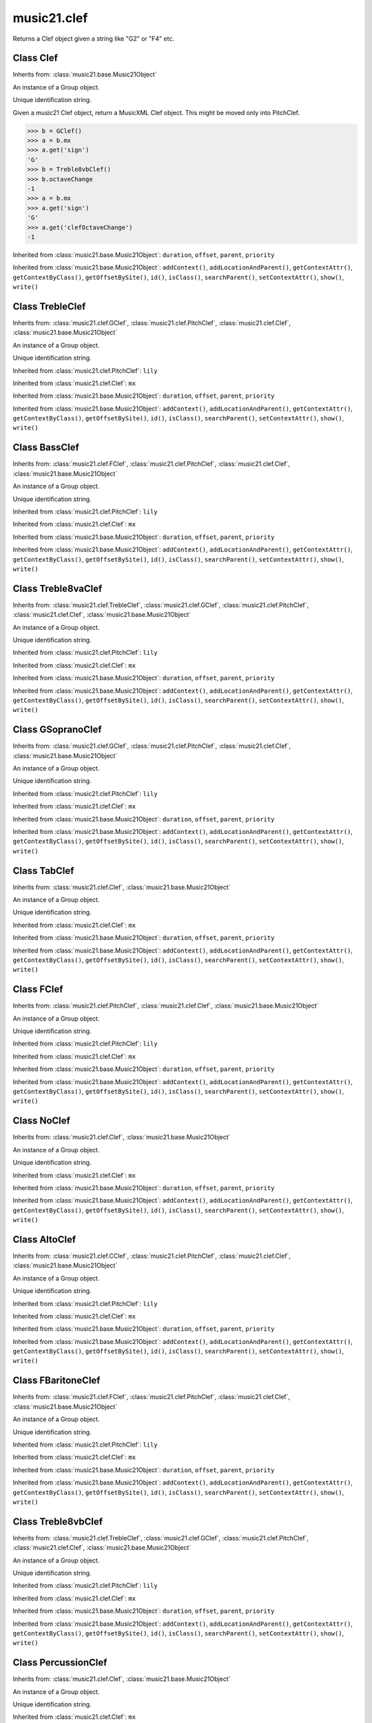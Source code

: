 .. _moduleClef:

music21.clef
============

.. WARNING: DO NOT EDIT THIS FILE: AUTOMATICALLY GENERATED

.. module:: music21.clef

.. function:: standardClefFromXN()

Returns a Clef object given a string like "G2" or "F4" etc. 

Class Clef
----------

.. class:: Clef


    Inherits from: :class:`music21.base.Music21Object`

    .. attribute:: groups

    An instance of a Group object. 

    .. attribute:: id

    Unique identification string. 

    .. attribute:: line

    .. attribute:: octaveChange

    .. attribute:: sign

    .. attribute:: mx

    Given a music21 Clef object, return a MusicXML Clef object. This might be moved only into PitchClef. 

    >>> b = GClef()
    >>> a = b.mx
    >>> a.get('sign')
    'G' 
    >>> b = Treble8vbClef()
    >>> b.octaveChange
    -1 
    >>> a = b.mx
    >>> a.get('sign')
    'G' 
    >>> a.get('clefOctaveChange')
    -1 

    Inherited from :class:`music21.base.Music21Object`: ``duration``, ``offset``, ``parent``, ``priority``

    Inherited from :class:`music21.base.Music21Object`: ``addContext()``, ``addLocationAndParent()``, ``getContextAttr()``, ``getContextByClass()``, ``getOffsetBySite()``, ``id()``, ``isClass()``, ``searchParent()``, ``setContextAttr()``, ``show()``, ``write()``


Class TrebleClef
----------------

.. class:: TrebleClef


    Inherits from: :class:`music21.clef.GClef`, :class:`music21.clef.PitchClef`, :class:`music21.clef.Clef`, :class:`music21.base.Music21Object`

    .. attribute:: groups

    An instance of a Group object. 

    .. attribute:: id

    Unique identification string. 

    .. attribute:: lilyName

    .. attribute:: line

    .. attribute:: lowestLine

    .. attribute:: octaveChange

    .. attribute:: sign

    Inherited from :class:`music21.clef.PitchClef`: ``lily``

    Inherited from :class:`music21.clef.Clef`: ``mx``

    Inherited from :class:`music21.base.Music21Object`: ``duration``, ``offset``, ``parent``, ``priority``

    Inherited from :class:`music21.base.Music21Object`: ``addContext()``, ``addLocationAndParent()``, ``getContextAttr()``, ``getContextByClass()``, ``getOffsetBySite()``, ``id()``, ``isClass()``, ``searchParent()``, ``setContextAttr()``, ``show()``, ``write()``


Class BassClef
--------------

.. class:: BassClef


    Inherits from: :class:`music21.clef.FClef`, :class:`music21.clef.PitchClef`, :class:`music21.clef.Clef`, :class:`music21.base.Music21Object`

    .. attribute:: groups

    An instance of a Group object. 

    .. attribute:: id

    Unique identification string. 

    .. attribute:: lilyName

    .. attribute:: line

    .. attribute:: lowestLine

    .. attribute:: octaveChange

    .. attribute:: sign

    Inherited from :class:`music21.clef.PitchClef`: ``lily``

    Inherited from :class:`music21.clef.Clef`: ``mx``

    Inherited from :class:`music21.base.Music21Object`: ``duration``, ``offset``, ``parent``, ``priority``

    Inherited from :class:`music21.base.Music21Object`: ``addContext()``, ``addLocationAndParent()``, ``getContextAttr()``, ``getContextByClass()``, ``getOffsetBySite()``, ``id()``, ``isClass()``, ``searchParent()``, ``setContextAttr()``, ``show()``, ``write()``


Class Treble8vaClef
-------------------

.. class:: Treble8vaClef


    Inherits from: :class:`music21.clef.TrebleClef`, :class:`music21.clef.GClef`, :class:`music21.clef.PitchClef`, :class:`music21.clef.Clef`, :class:`music21.base.Music21Object`

    .. attribute:: groups

    An instance of a Group object. 

    .. attribute:: id

    Unique identification string. 

    .. attribute:: lilyName

    .. attribute:: line

    .. attribute:: lowestLine

    .. attribute:: octaveChange

    .. attribute:: sign

    Inherited from :class:`music21.clef.PitchClef`: ``lily``

    Inherited from :class:`music21.clef.Clef`: ``mx``

    Inherited from :class:`music21.base.Music21Object`: ``duration``, ``offset``, ``parent``, ``priority``

    Inherited from :class:`music21.base.Music21Object`: ``addContext()``, ``addLocationAndParent()``, ``getContextAttr()``, ``getContextByClass()``, ``getOffsetBySite()``, ``id()``, ``isClass()``, ``searchParent()``, ``setContextAttr()``, ``show()``, ``write()``


Class GSopranoClef
------------------

.. class:: GSopranoClef


    Inherits from: :class:`music21.clef.GClef`, :class:`music21.clef.PitchClef`, :class:`music21.clef.Clef`, :class:`music21.base.Music21Object`

    .. attribute:: groups

    An instance of a Group object. 

    .. attribute:: id

    Unique identification string. 

    .. attribute:: lilyName

    .. attribute:: line

    .. attribute:: lowestLine

    .. attribute:: octaveChange

    .. attribute:: sign

    Inherited from :class:`music21.clef.PitchClef`: ``lily``

    Inherited from :class:`music21.clef.Clef`: ``mx``

    Inherited from :class:`music21.base.Music21Object`: ``duration``, ``offset``, ``parent``, ``priority``

    Inherited from :class:`music21.base.Music21Object`: ``addContext()``, ``addLocationAndParent()``, ``getContextAttr()``, ``getContextByClass()``, ``getOffsetBySite()``, ``id()``, ``isClass()``, ``searchParent()``, ``setContextAttr()``, ``show()``, ``write()``


Class TabClef
-------------

.. class:: TabClef


    Inherits from: :class:`music21.clef.Clef`, :class:`music21.base.Music21Object`

    .. attribute:: groups

    An instance of a Group object. 

    .. attribute:: id

    Unique identification string. 

    .. attribute:: line

    .. attribute:: octaveChange

    .. attribute:: sign

    Inherited from :class:`music21.clef.Clef`: ``mx``

    Inherited from :class:`music21.base.Music21Object`: ``duration``, ``offset``, ``parent``, ``priority``

    Inherited from :class:`music21.base.Music21Object`: ``addContext()``, ``addLocationAndParent()``, ``getContextAttr()``, ``getContextByClass()``, ``getOffsetBySite()``, ``id()``, ``isClass()``, ``searchParent()``, ``setContextAttr()``, ``show()``, ``write()``


Class FClef
-----------

.. class:: FClef


    Inherits from: :class:`music21.clef.PitchClef`, :class:`music21.clef.Clef`, :class:`music21.base.Music21Object`

    .. attribute:: groups

    An instance of a Group object. 

    .. attribute:: id

    Unique identification string. 

    .. attribute:: lilyName

    .. attribute:: line

    .. attribute:: octaveChange

    .. attribute:: sign

    Inherited from :class:`music21.clef.PitchClef`: ``lily``

    Inherited from :class:`music21.clef.Clef`: ``mx``

    Inherited from :class:`music21.base.Music21Object`: ``duration``, ``offset``, ``parent``, ``priority``

    Inherited from :class:`music21.base.Music21Object`: ``addContext()``, ``addLocationAndParent()``, ``getContextAttr()``, ``getContextByClass()``, ``getOffsetBySite()``, ``id()``, ``isClass()``, ``searchParent()``, ``setContextAttr()``, ``show()``, ``write()``


Class NoClef
------------

.. class:: NoClef


    Inherits from: :class:`music21.clef.Clef`, :class:`music21.base.Music21Object`

    .. attribute:: groups

    An instance of a Group object. 

    .. attribute:: id

    Unique identification string. 

    .. attribute:: line

    .. attribute:: octaveChange

    .. attribute:: sign

    Inherited from :class:`music21.clef.Clef`: ``mx``

    Inherited from :class:`music21.base.Music21Object`: ``duration``, ``offset``, ``parent``, ``priority``

    Inherited from :class:`music21.base.Music21Object`: ``addContext()``, ``addLocationAndParent()``, ``getContextAttr()``, ``getContextByClass()``, ``getOffsetBySite()``, ``id()``, ``isClass()``, ``searchParent()``, ``setContextAttr()``, ``show()``, ``write()``


Class AltoClef
--------------

.. class:: AltoClef


    Inherits from: :class:`music21.clef.CClef`, :class:`music21.clef.PitchClef`, :class:`music21.clef.Clef`, :class:`music21.base.Music21Object`

    .. attribute:: groups

    An instance of a Group object. 

    .. attribute:: id

    Unique identification string. 

    .. attribute:: lilyName

    .. attribute:: line

    .. attribute:: lowestLine

    .. attribute:: octaveChange

    .. attribute:: sign

    Inherited from :class:`music21.clef.PitchClef`: ``lily``

    Inherited from :class:`music21.clef.Clef`: ``mx``

    Inherited from :class:`music21.base.Music21Object`: ``duration``, ``offset``, ``parent``, ``priority``

    Inherited from :class:`music21.base.Music21Object`: ``addContext()``, ``addLocationAndParent()``, ``getContextAttr()``, ``getContextByClass()``, ``getOffsetBySite()``, ``id()``, ``isClass()``, ``searchParent()``, ``setContextAttr()``, ``show()``, ``write()``


Class FBaritoneClef
-------------------

.. class:: FBaritoneClef


    Inherits from: :class:`music21.clef.FClef`, :class:`music21.clef.PitchClef`, :class:`music21.clef.Clef`, :class:`music21.base.Music21Object`

    .. attribute:: groups

    An instance of a Group object. 

    .. attribute:: id

    Unique identification string. 

    .. attribute:: lilyName

    .. attribute:: line

    .. attribute:: lowestLine

    .. attribute:: octaveChange

    .. attribute:: sign

    Inherited from :class:`music21.clef.PitchClef`: ``lily``

    Inherited from :class:`music21.clef.Clef`: ``mx``

    Inherited from :class:`music21.base.Music21Object`: ``duration``, ``offset``, ``parent``, ``priority``

    Inherited from :class:`music21.base.Music21Object`: ``addContext()``, ``addLocationAndParent()``, ``getContextAttr()``, ``getContextByClass()``, ``getOffsetBySite()``, ``id()``, ``isClass()``, ``searchParent()``, ``setContextAttr()``, ``show()``, ``write()``


Class Treble8vbClef
-------------------

.. class:: Treble8vbClef


    Inherits from: :class:`music21.clef.TrebleClef`, :class:`music21.clef.GClef`, :class:`music21.clef.PitchClef`, :class:`music21.clef.Clef`, :class:`music21.base.Music21Object`

    .. attribute:: groups

    An instance of a Group object. 

    .. attribute:: id

    Unique identification string. 

    .. attribute:: lilyName

    .. attribute:: line

    .. attribute:: lowestLine

    .. attribute:: octaveChange

    .. attribute:: sign

    Inherited from :class:`music21.clef.PitchClef`: ``lily``

    Inherited from :class:`music21.clef.Clef`: ``mx``

    Inherited from :class:`music21.base.Music21Object`: ``duration``, ``offset``, ``parent``, ``priority``

    Inherited from :class:`music21.base.Music21Object`: ``addContext()``, ``addLocationAndParent()``, ``getContextAttr()``, ``getContextByClass()``, ``getOffsetBySite()``, ``id()``, ``isClass()``, ``searchParent()``, ``setContextAttr()``, ``show()``, ``write()``


Class PercussionClef
--------------------

.. class:: PercussionClef


    Inherits from: :class:`music21.clef.Clef`, :class:`music21.base.Music21Object`

    .. attribute:: groups

    An instance of a Group object. 

    .. attribute:: id

    Unique identification string. 

    .. attribute:: line

    .. attribute:: octaveChange

    .. attribute:: sign

    Inherited from :class:`music21.clef.Clef`: ``mx``

    Inherited from :class:`music21.base.Music21Object`: ``duration``, ``offset``, ``parent``, ``priority``

    Inherited from :class:`music21.base.Music21Object`: ``addContext()``, ``addLocationAndParent()``, ``getContextAttr()``, ``getContextByClass()``, ``getOffsetBySite()``, ``id()``, ``isClass()``, ``searchParent()``, ``setContextAttr()``, ``show()``, ``write()``


Class FrenchViolinClef
----------------------

.. class:: FrenchViolinClef


    Inherits from: :class:`music21.clef.GClef`, :class:`music21.clef.PitchClef`, :class:`music21.clef.Clef`, :class:`music21.base.Music21Object`

    .. attribute:: groups

    An instance of a Group object. 

    .. attribute:: id

    Unique identification string. 

    .. attribute:: lilyName

    .. attribute:: line

    .. attribute:: lowestLine

    .. attribute:: octaveChange

    .. attribute:: sign

    Inherited from :class:`music21.clef.PitchClef`: ``lily``

    Inherited from :class:`music21.clef.Clef`: ``mx``

    Inherited from :class:`music21.base.Music21Object`: ``duration``, ``offset``, ``parent``, ``priority``

    Inherited from :class:`music21.base.Music21Object`: ``addContext()``, ``addLocationAndParent()``, ``getContextAttr()``, ``getContextByClass()``, ``getOffsetBySite()``, ``id()``, ``isClass()``, ``searchParent()``, ``setContextAttr()``, ``show()``, ``write()``


Class GClef
-----------

.. class:: GClef


    Inherits from: :class:`music21.clef.PitchClef`, :class:`music21.clef.Clef`, :class:`music21.base.Music21Object`

    .. attribute:: groups

    An instance of a Group object. 

    .. attribute:: id

    Unique identification string. 

    .. attribute:: lilyName

    .. attribute:: line

    .. attribute:: octaveChange

    .. attribute:: sign

    Inherited from :class:`music21.clef.PitchClef`: ``lily``

    Inherited from :class:`music21.clef.Clef`: ``mx``

    Inherited from :class:`music21.base.Music21Object`: ``duration``, ``offset``, ``parent``, ``priority``

    Inherited from :class:`music21.base.Music21Object`: ``addContext()``, ``addLocationAndParent()``, ``getContextAttr()``, ``getContextByClass()``, ``getOffsetBySite()``, ``id()``, ``isClass()``, ``searchParent()``, ``setContextAttr()``, ``show()``, ``write()``


Class Bass8vbClef
-----------------

.. class:: Bass8vbClef


    Inherits from: :class:`music21.clef.FClef`, :class:`music21.clef.PitchClef`, :class:`music21.clef.Clef`, :class:`music21.base.Music21Object`

    .. attribute:: groups

    An instance of a Group object. 

    .. attribute:: id

    Unique identification string. 

    .. attribute:: lilyName

    .. attribute:: line

    .. attribute:: lowestLine

    .. attribute:: octaveChange

    .. attribute:: sign

    Inherited from :class:`music21.clef.PitchClef`: ``lily``

    Inherited from :class:`music21.clef.Clef`: ``mx``

    Inherited from :class:`music21.base.Music21Object`: ``duration``, ``offset``, ``parent``, ``priority``

    Inherited from :class:`music21.base.Music21Object`: ``addContext()``, ``addLocationAndParent()``, ``getContextAttr()``, ``getContextByClass()``, ``getOffsetBySite()``, ``id()``, ``isClass()``, ``searchParent()``, ``setContextAttr()``, ``show()``, ``write()``


Class TenorClef
---------------

.. class:: TenorClef


    Inherits from: :class:`music21.clef.CClef`, :class:`music21.clef.PitchClef`, :class:`music21.clef.Clef`, :class:`music21.base.Music21Object`

    .. attribute:: groups

    An instance of a Group object. 

    .. attribute:: id

    Unique identification string. 

    .. attribute:: lilyName

    .. attribute:: line

    .. attribute:: lowestLine

    .. attribute:: octaveChange

    .. attribute:: sign

    Inherited from :class:`music21.clef.PitchClef`: ``lily``

    Inherited from :class:`music21.clef.Clef`: ``mx``

    Inherited from :class:`music21.base.Music21Object`: ``duration``, ``offset``, ``parent``, ``priority``

    Inherited from :class:`music21.base.Music21Object`: ``addContext()``, ``addLocationAndParent()``, ``getContextAttr()``, ``getContextByClass()``, ``getOffsetBySite()``, ``id()``, ``isClass()``, ``searchParent()``, ``setContextAttr()``, ``show()``, ``write()``


Class SopranoClef
-----------------

.. class:: SopranoClef


    Inherits from: :class:`music21.clef.CClef`, :class:`music21.clef.PitchClef`, :class:`music21.clef.Clef`, :class:`music21.base.Music21Object`

    .. attribute:: groups

    An instance of a Group object. 

    .. attribute:: id

    Unique identification string. 

    .. attribute:: lilyName

    .. attribute:: line

    .. attribute:: lowestLine

    .. attribute:: octaveChange

    .. attribute:: sign

    Inherited from :class:`music21.clef.PitchClef`: ``lily``

    Inherited from :class:`music21.clef.Clef`: ``mx``

    Inherited from :class:`music21.base.Music21Object`: ``duration``, ``offset``, ``parent``, ``priority``

    Inherited from :class:`music21.base.Music21Object`: ``addContext()``, ``addLocationAndParent()``, ``getContextAttr()``, ``getContextByClass()``, ``getOffsetBySite()``, ``id()``, ``isClass()``, ``searchParent()``, ``setContextAttr()``, ``show()``, ``write()``


Class CBaritoneClef
-------------------

.. class:: CBaritoneClef


    Inherits from: :class:`music21.clef.CClef`, :class:`music21.clef.PitchClef`, :class:`music21.clef.Clef`, :class:`music21.base.Music21Object`

    .. attribute:: groups

    An instance of a Group object. 

    .. attribute:: id

    Unique identification string. 

    .. attribute:: lilyName

    .. attribute:: line

    .. attribute:: lowestLine

    .. attribute:: octaveChange

    .. attribute:: sign

    Inherited from :class:`music21.clef.PitchClef`: ``lily``

    Inherited from :class:`music21.clef.Clef`: ``mx``

    Inherited from :class:`music21.base.Music21Object`: ``duration``, ``offset``, ``parent``, ``priority``

    Inherited from :class:`music21.base.Music21Object`: ``addContext()``, ``addLocationAndParent()``, ``getContextAttr()``, ``getContextByClass()``, ``getOffsetBySite()``, ``id()``, ``isClass()``, ``searchParent()``, ``setContextAttr()``, ``show()``, ``write()``


Class PitchClef
---------------

.. class:: PitchClef


    Inherits from: :class:`music21.clef.Clef`, :class:`music21.base.Music21Object`

    .. attribute:: groups

    An instance of a Group object. 

    .. attribute:: id

    Unique identification string. 

    .. attribute:: lilyName

    .. attribute:: line

    .. attribute:: octaveChange

    .. attribute:: sign

    .. attribute:: lily


    Inherited from :class:`music21.clef.Clef`: ``mx``

    Inherited from :class:`music21.base.Music21Object`: ``duration``, ``offset``, ``parent``, ``priority``

    Inherited from :class:`music21.base.Music21Object`: ``addContext()``, ``addLocationAndParent()``, ``getContextAttr()``, ``getContextByClass()``, ``getOffsetBySite()``, ``id()``, ``isClass()``, ``searchParent()``, ``setContextAttr()``, ``show()``, ``write()``


Class SubBassClef
-----------------

.. class:: SubBassClef


    Inherits from: :class:`music21.clef.FClef`, :class:`music21.clef.PitchClef`, :class:`music21.clef.Clef`, :class:`music21.base.Music21Object`

    .. attribute:: groups

    An instance of a Group object. 

    .. attribute:: id

    Unique identification string. 

    .. attribute:: lilyName

    .. attribute:: line

    .. attribute:: lowestLine

    .. attribute:: octaveChange

    .. attribute:: sign

    Inherited from :class:`music21.clef.PitchClef`: ``lily``

    Inherited from :class:`music21.clef.Clef`: ``mx``

    Inherited from :class:`music21.base.Music21Object`: ``duration``, ``offset``, ``parent``, ``priority``

    Inherited from :class:`music21.base.Music21Object`: ``addContext()``, ``addLocationAndParent()``, ``getContextAttr()``, ``getContextByClass()``, ``getOffsetBySite()``, ``id()``, ``isClass()``, ``searchParent()``, ``setContextAttr()``, ``show()``, ``write()``


Class Bass8vaClef
-----------------

.. class:: Bass8vaClef


    Inherits from: :class:`music21.clef.FClef`, :class:`music21.clef.PitchClef`, :class:`music21.clef.Clef`, :class:`music21.base.Music21Object`

    .. attribute:: groups

    An instance of a Group object. 

    .. attribute:: id

    Unique identification string. 

    .. attribute:: lilyName

    .. attribute:: line

    .. attribute:: lowestLine

    .. attribute:: octaveChange

    .. attribute:: sign

    Inherited from :class:`music21.clef.PitchClef`: ``lily``

    Inherited from :class:`music21.clef.Clef`: ``mx``

    Inherited from :class:`music21.base.Music21Object`: ``duration``, ``offset``, ``parent``, ``priority``

    Inherited from :class:`music21.base.Music21Object`: ``addContext()``, ``addLocationAndParent()``, ``getContextAttr()``, ``getContextByClass()``, ``getOffsetBySite()``, ``id()``, ``isClass()``, ``searchParent()``, ``setContextAttr()``, ``show()``, ``write()``


Class CClef
-----------

.. class:: CClef


    Inherits from: :class:`music21.clef.PitchClef`, :class:`music21.clef.Clef`, :class:`music21.base.Music21Object`

    .. attribute:: groups

    An instance of a Group object. 

    .. attribute:: id

    Unique identification string. 

    .. attribute:: lilyName

    .. attribute:: line

    .. attribute:: octaveChange

    .. attribute:: sign

    Inherited from :class:`music21.clef.PitchClef`: ``lily``

    Inherited from :class:`music21.clef.Clef`: ``mx``

    Inherited from :class:`music21.base.Music21Object`: ``duration``, ``offset``, ``parent``, ``priority``

    Inherited from :class:`music21.base.Music21Object`: ``addContext()``, ``addLocationAndParent()``, ``getContextAttr()``, ``getContextByClass()``, ``getOffsetBySite()``, ``id()``, ``isClass()``, ``searchParent()``, ``setContextAttr()``, ``show()``, ``write()``


Class MezzoSopranoClef
----------------------

.. class:: MezzoSopranoClef


    Inherits from: :class:`music21.clef.CClef`, :class:`music21.clef.PitchClef`, :class:`music21.clef.Clef`, :class:`music21.base.Music21Object`

    .. attribute:: groups

    An instance of a Group object. 

    .. attribute:: id

    Unique identification string. 

    .. attribute:: lilyName

    .. attribute:: line

    .. attribute:: lowestLine

    .. attribute:: octaveChange

    .. attribute:: sign

    Inherited from :class:`music21.clef.PitchClef`: ``lily``

    Inherited from :class:`music21.clef.Clef`: ``mx``

    Inherited from :class:`music21.base.Music21Object`: ``duration``, ``offset``, ``parent``, ``priority``

    Inherited from :class:`music21.base.Music21Object`: ``addContext()``, ``addLocationAndParent()``, ``getContextAttr()``, ``getContextByClass()``, ``getOffsetBySite()``, ``id()``, ``isClass()``, ``searchParent()``, ``setContextAttr()``, ``show()``, ``write()``


